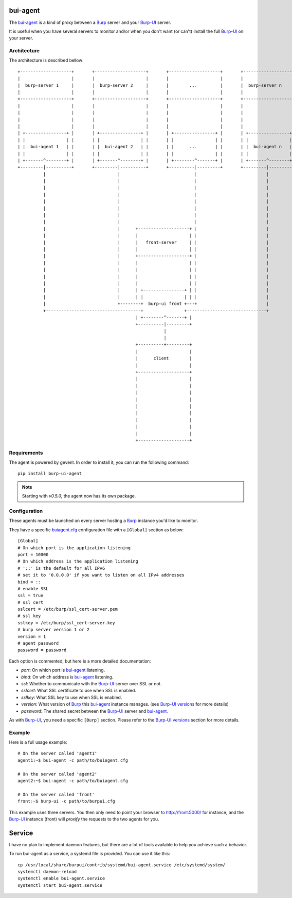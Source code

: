bui-agent
=========

The `bui-agent`_ is a kind of proxy between a `Burp`_ server and your `Burp-UI`_
server.

It is useful when you have several servers to monitor and/or when you don't want
(or can't) install the full `Burp-UI`_ on your server.


Architecture
------------

The architecture is described bellow:

::

    +--------------------+       +--------------------+       +--------------------+       +--------------------+
    |                    |       |                    |       |                    |       |                    |
    |  burp-server 1     |       |  burp-server 2     |       |        ...         |       |  burp-server n     |
    |                    |       |                    |       |                    |       |                    |
    +--------------------+       +--------------------+       +--------------------+       +--------------------+
    |                    |       |                    |       |                    |       |                    |
    |                    |       |                    |       |                    |       |                    |
    |                    |       |                    |       |                    |       |                    |
    |                    |       |                    |       |                    |       |                    |
    | +----------------+ |       | +----------------+ |       | +----------------+ |       | +----------------+ |
    | |                | |       | |                | |       | |                | |       | |                | |
    | |  bui-agent 1   | |       | |  bui-agent 2   | |       | |      ...       | |       | |  bui-agent n   | |
    | |                | |       | |                | |       | |                | |       | |                | |
    | +-------^--------+ |       | +-------^--------+ |       | +--------^-------+ |       | +-------^--------+ |
    +---------|----------+       +---------|----------+       +----------|---------+       +---------|----------+
              |                            |                             |                           |
              |                            |                             |                           |
              |                            |                             |                           |
              |                            |                             |                           |
              |                            |                             |                           |
              |                            |                             |                           |
              |                            |                             |                           |
              |                            |                             |                           |
              |                            |      +--------------------+ |                           |
              |                            |      |                    | |                           |
              |                            |      |   front-server     | |                           |
              |                            |      |                    | |                           |
              |                            |      +--------------------+ |                           |
              |                            |      |                    | |                           |
              |                            |      |                    | |                           |
              |                            |      |                    | |                           |
              |                            |      |                    | |                           |
              |                            |      | +----------------+ | |                           |
              |                            |      | |                | | |                           |
              |                            +--------+  burp-ui front +---+                           |
              +-------------------------------------+                +-------------------------------+
                                                  | +--------^-------+ |
                                                  +----------|---------+
                                                             |
                                                             |
                                                  +----------+---------+
                                                  |                    |
                                                  |      client        |
                                                  |                    |
                                                  +--------------------+
                                                  |                    |
                                                  |                    |
                                                  |                    |
                                                  |                    |
                                                  |                    |
                                                  |                    |
                                                  |                    |
                                                  |                    |
                                                  |                    |
                                                  +--------------------+


Requirements
------------

The agent is powered by gevent. In order to install it, you can run the
following command:

::

    pip install burp-ui-agent


.. note:: Starting with *v0.5.0*, the agent now has its own package.

Configuration
-------------

These agents must be launched on every server hosting a `Burp`_ instance you'd
like to monitor.

They have a specific `buiagent.cfg`_ configuration file with a ``[Global]``
section as below:

::

    [Global]
    # On which port is the application listening
    port = 10000
    # On which address is the application listening
    # '::' is the default for all IPv6
    # set it to '0.0.0.0' if you want to listen on all IPv4 addresses
    bind = ::
    # enable SSL
    ssl = true
    # ssl cert
    sslcert = /etc/burp/ssl_cert-server.pem
    # ssl key
    sslkey = /etc/burp/ssl_cert-server.key
    # burp server version 1 or 2
    version = 1
    # agent password
    password = password


Each option is commented, but here is a more detailed documentation:

- *port*: On which port is `bui-agent`_ listening.
- *bind*: On which address is `bui-agent`_ listening.
- *ssl*: Whether to communicate with the `Burp-UI`_ server over SSL or not.
- *sslcert*: What SSL certificate to use when SSL is enabled.
- *sslkey*: What SSL key to use when SSL is enabled.
- *version*: What version of `Burp`_ this `bui-agent`_ instance manages. (see
  `Burp-UI versions <advanced_usage.html#versions>`__ for more details)
- *password*: The shared secret between the `Burp-UI`_ server and `bui-agent`_.

As with `Burp-UI`_, you need a specific ``[Burp]`` section.
Please refer to the `Burp-UI versions <advanced_usage.html#options>`__
section for more details.

Example
-------

Here is a full usage example:

::

    # On the server called 'agent1'
    agent1:~$ bui-agent -c path/to/buiagent.cfg

    # On the server called 'agent2'
    agent2:~$ bui-agent -c path/to/buiagent.cfg

    # On the server called 'front'
    front:~$ burp-ui -c path/to/burpui.cfg


This example uses three servers. You then only need to point your browser to
http://front:5000/ for instance, and the `Burp-UI`_ instance (front) will
*proxify* the requests to the two agents for you.

Service
=======

I have no plan to implement daemon features, but there are a lot of tools
available to help you achieve such a behavior.

To run bui-agent as a service, a systemd file is provided. You can use it like
this:

::

    cp /usr/local/share/burpui/contrib/systemd/bui-agent.service /etc/systemd/system/
    systemctl daemon-reload
    systemctl enable bui-agent.service
    systemctl start bui-agent.service



.. _Burp: http://burp.grke.org/
.. _Burp-UI: https://git.ziirish.me/ziirish/burp-ui
.. _buiagent.cfg: https://git.ziirish.me/ziirish/burp-ui/blob/master/share/burpui/etc/buiagent.sample.cfg
.. _bui-agent: buiagent.html
